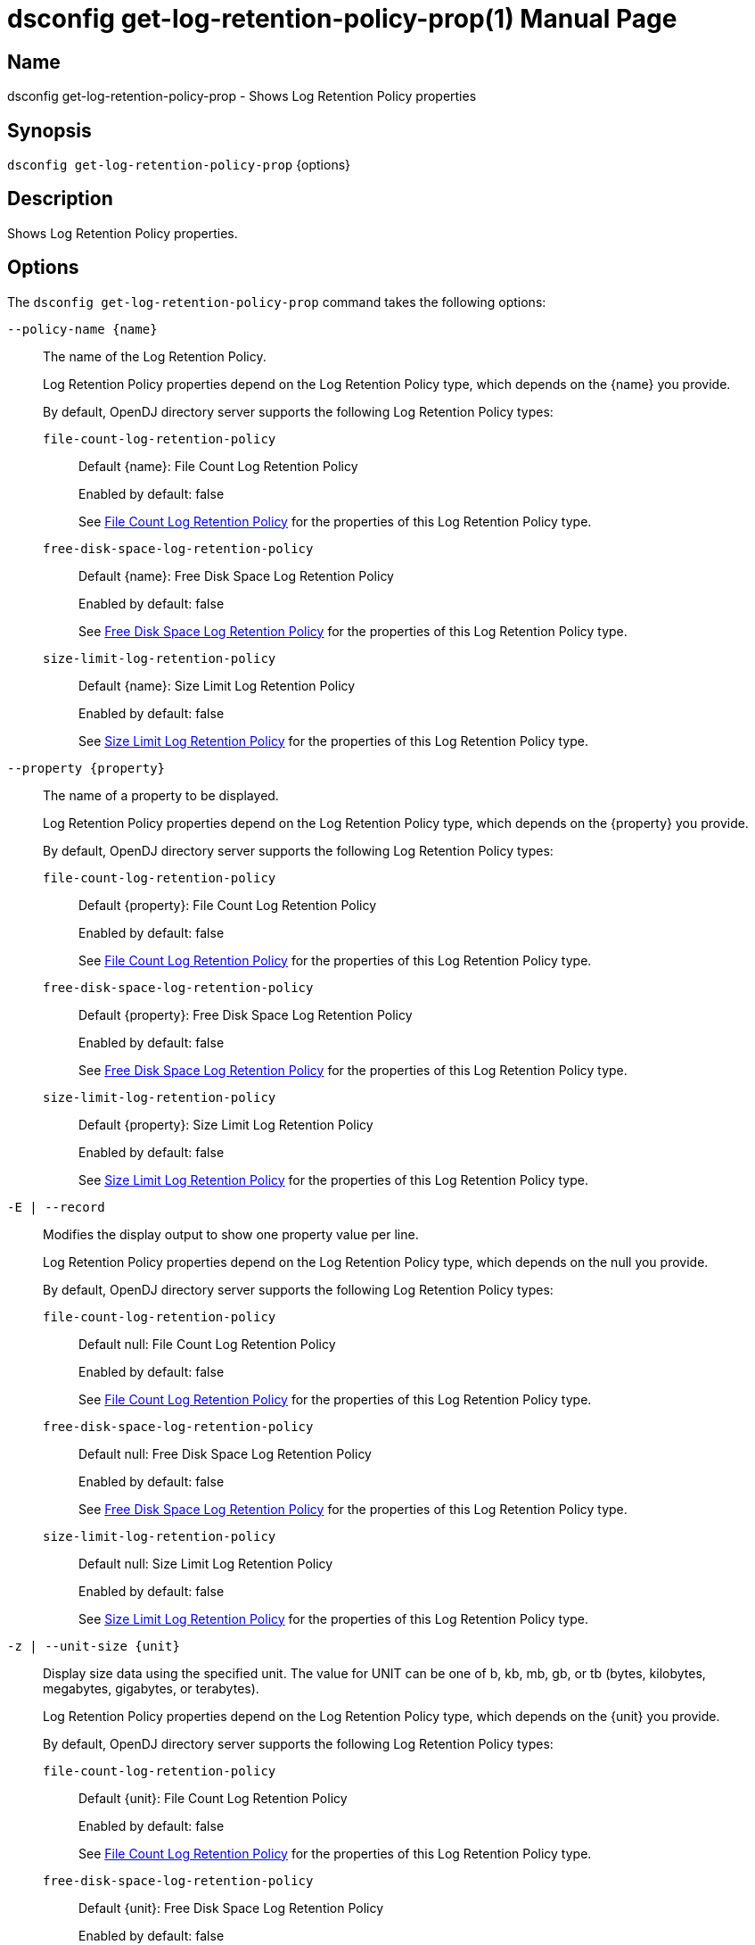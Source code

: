 ////
  The contents of this file are subject to the terms of the Common Development and
  Distribution License (the License). You may not use this file except in compliance with the
  License.

  You can obtain a copy of the License at legal/CDDLv1.0.txt. See the License for the
  specific language governing permission and limitations under the License.

  When distributing Covered Software, include this CDDL Header Notice in each file and include
  the License file at legal/CDDLv1.0.txt. If applicable, add the following below the CDDL
  Header, with the fields enclosed by brackets [] replaced by your own identifying
  information: "Portions Copyright [year] [name of copyright owner]".

  Copyright 2011-2017 ForgeRock AS.
  Portions Copyright 2024-2025 3A Systems LLC.
////

[#dsconfig-get-log-retention-policy-prop]
= dsconfig get-log-retention-policy-prop(1)
:doctype: manpage
:manmanual: Directory Server Tools
:mansource: OpenDJ

== Name
dsconfig get-log-retention-policy-prop - Shows Log Retention Policy properties

== Synopsis

`dsconfig get-log-retention-policy-prop` {options}

[#dsconfig-get-log-retention-policy-prop-description]
== Description

Shows Log Retention Policy properties.



[#dsconfig-get-log-retention-policy-prop-options]
== Options

The `dsconfig get-log-retention-policy-prop` command takes the following options:

--
`--policy-name {name}`::

The name of the Log Retention Policy.
+

[open]
====
Log Retention Policy properties depend on the Log Retention Policy type, which depends on the {name} you provide.

By default, OpenDJ directory server supports the following Log Retention Policy types:

`file-count-log-retention-policy`::
+
Default {name}: File Count Log Retention Policy
+
Enabled by default: false
+
See  <<dsconfig-get-log-retention-policy-prop-file-count-log-retention-policy>> for the properties of this Log Retention Policy type.
`free-disk-space-log-retention-policy`::
+
Default {name}: Free Disk Space Log Retention Policy
+
Enabled by default: false
+
See  <<dsconfig-get-log-retention-policy-prop-free-disk-space-log-retention-policy>> for the properties of this Log Retention Policy type.
`size-limit-log-retention-policy`::
+
Default {name}: Size Limit Log Retention Policy
+
Enabled by default: false
+
See  <<dsconfig-get-log-retention-policy-prop-size-limit-log-retention-policy>> for the properties of this Log Retention Policy type.
====

`--property {property}`::

The name of a property to be displayed.
+

[open]
====
Log Retention Policy properties depend on the Log Retention Policy type, which depends on the {property} you provide.

By default, OpenDJ directory server supports the following Log Retention Policy types:

`file-count-log-retention-policy`::
+
Default {property}: File Count Log Retention Policy
+
Enabled by default: false
+
See  <<dsconfig-get-log-retention-policy-prop-file-count-log-retention-policy>> for the properties of this Log Retention Policy type.
`free-disk-space-log-retention-policy`::
+
Default {property}: Free Disk Space Log Retention Policy
+
Enabled by default: false
+
See  <<dsconfig-get-log-retention-policy-prop-free-disk-space-log-retention-policy>> for the properties of this Log Retention Policy type.
`size-limit-log-retention-policy`::
+
Default {property}: Size Limit Log Retention Policy
+
Enabled by default: false
+
See  <<dsconfig-get-log-retention-policy-prop-size-limit-log-retention-policy>> for the properties of this Log Retention Policy type.
====

`-E | --record`::

Modifies the display output to show one property value per line.
+

[open]
====
Log Retention Policy properties depend on the Log Retention Policy type, which depends on the null you provide.

By default, OpenDJ directory server supports the following Log Retention Policy types:

`file-count-log-retention-policy`::
+
Default null: File Count Log Retention Policy
+
Enabled by default: false
+
See  <<dsconfig-get-log-retention-policy-prop-file-count-log-retention-policy>> for the properties of this Log Retention Policy type.
`free-disk-space-log-retention-policy`::
+
Default null: Free Disk Space Log Retention Policy
+
Enabled by default: false
+
See  <<dsconfig-get-log-retention-policy-prop-free-disk-space-log-retention-policy>> for the properties of this Log Retention Policy type.
`size-limit-log-retention-policy`::
+
Default null: Size Limit Log Retention Policy
+
Enabled by default: false
+
See  <<dsconfig-get-log-retention-policy-prop-size-limit-log-retention-policy>> for the properties of this Log Retention Policy type.
====

`-z | --unit-size {unit}`::

Display size data using the specified unit. The value for UNIT can be one of b, kb, mb, gb, or tb (bytes, kilobytes, megabytes, gigabytes, or terabytes).
+

[open]
====
Log Retention Policy properties depend on the Log Retention Policy type, which depends on the {unit} you provide.

By default, OpenDJ directory server supports the following Log Retention Policy types:

`file-count-log-retention-policy`::
+
Default {unit}: File Count Log Retention Policy
+
Enabled by default: false
+
See  <<dsconfig-get-log-retention-policy-prop-file-count-log-retention-policy>> for the properties of this Log Retention Policy type.
`free-disk-space-log-retention-policy`::
+
Default {unit}: Free Disk Space Log Retention Policy
+
Enabled by default: false
+
See  <<dsconfig-get-log-retention-policy-prop-free-disk-space-log-retention-policy>> for the properties of this Log Retention Policy type.
`size-limit-log-retention-policy`::
+
Default {unit}: Size Limit Log Retention Policy
+
Enabled by default: false
+
See  <<dsconfig-get-log-retention-policy-prop-size-limit-log-retention-policy>> for the properties of this Log Retention Policy type.
====

`-m | --unit-time {unit}`::

Display time data using the specified unit. The value for UNIT can be one of ms, s, m, h, d, or w (milliseconds, seconds, minutes, hours, days, or weeks).
+

[open]
====
Log Retention Policy properties depend on the Log Retention Policy type, which depends on the {unit} you provide.

By default, OpenDJ directory server supports the following Log Retention Policy types:

`file-count-log-retention-policy`::
+
Default {unit}: File Count Log Retention Policy
+
Enabled by default: false
+
See  <<dsconfig-get-log-retention-policy-prop-file-count-log-retention-policy>> for the properties of this Log Retention Policy type.
`free-disk-space-log-retention-policy`::
+
Default {unit}: Free Disk Space Log Retention Policy
+
Enabled by default: false
+
See  <<dsconfig-get-log-retention-policy-prop-free-disk-space-log-retention-policy>> for the properties of this Log Retention Policy type.
`size-limit-log-retention-policy`::
+
Default {unit}: Size Limit Log Retention Policy
+
Enabled by default: false
+
See  <<dsconfig-get-log-retention-policy-prop-size-limit-log-retention-policy>> for the properties of this Log Retention Policy type.
====

--

[#dsconfig-get-log-retention-policy-prop-file-count-log-retention-policy]
== File Count Log Retention Policy

Log Retention Policies of type file-count-log-retention-policy have the following properties:

--


java-class::
[open]
====
Description::
Specifies the fully-qualified name of the Java class that provides the File Count Log Retention Policy implementation. 


Default Value::
org.opends.server.loggers.FileNumberRetentionPolicy


Allowed Values::
A Java class that implements or extends the class(es): org.opends.server.loggers.RetentionPolicy


Multi-valued::
No

Required::
Yes

Admin Action Required::
None

Advanced Property::
Yes (Use --advanced in interactive mode.)

Read-only::
No


====

number-of-files::
[open]
====
Description::
Specifies the number of archived log files to retain before the oldest ones are cleaned. 


Default Value::
None


Allowed Values::
An integer value. Lower value is 1.


Multi-valued::
No

Required::
Yes

Admin Action Required::
None

Advanced Property::
No

Read-only::
No


====



--

[#dsconfig-get-log-retention-policy-prop-free-disk-space-log-retention-policy]
== Free Disk Space Log Retention Policy

Log Retention Policies of type free-disk-space-log-retention-policy have the following properties:

--


free-disk-space::
[open]
====
Description::
Specifies the minimum amount of free disk space that should be available on the file system on which the archived log files are stored. 


Default Value::
None


Allowed Values::
Lower value is 1.


Multi-valued::
No

Required::
Yes

Admin Action Required::
None

Advanced Property::
No

Read-only::
No


====

java-class::
[open]
====
Description::
Specifies the fully-qualified name of the Java class that provides the Free Disk Space Log Retention Policy implementation. 


Default Value::
org.opends.server.loggers.FreeDiskSpaceRetentionPolicy


Allowed Values::
A Java class that implements or extends the class(es): org.opends.server.loggers.RetentionPolicy


Multi-valued::
No

Required::
Yes

Admin Action Required::
None

Advanced Property::
Yes (Use --advanced in interactive mode.)

Read-only::
No


====



--

[#dsconfig-get-log-retention-policy-prop-size-limit-log-retention-policy]
== Size Limit Log Retention Policy

Log Retention Policies of type size-limit-log-retention-policy have the following properties:

--


disk-space-used::
[open]
====
Description::
Specifies the maximum total disk space used by the log files. 


Default Value::
None


Allowed Values::
Lower value is 1.


Multi-valued::
No

Required::
Yes

Admin Action Required::
None

Advanced Property::
No

Read-only::
No


====

java-class::
[open]
====
Description::
Specifies the fully-qualified name of the Java class that provides the Size Limit Log Retention Policy implementation. 


Default Value::
org.opends.server.loggers.SizeBasedRetentionPolicy


Allowed Values::
A Java class that implements or extends the class(es): org.opends.server.loggers.RetentionPolicy


Multi-valued::
No

Required::
Yes

Admin Action Required::
None

Advanced Property::
Yes (Use --advanced in interactive mode.)

Read-only::
No


====



--

